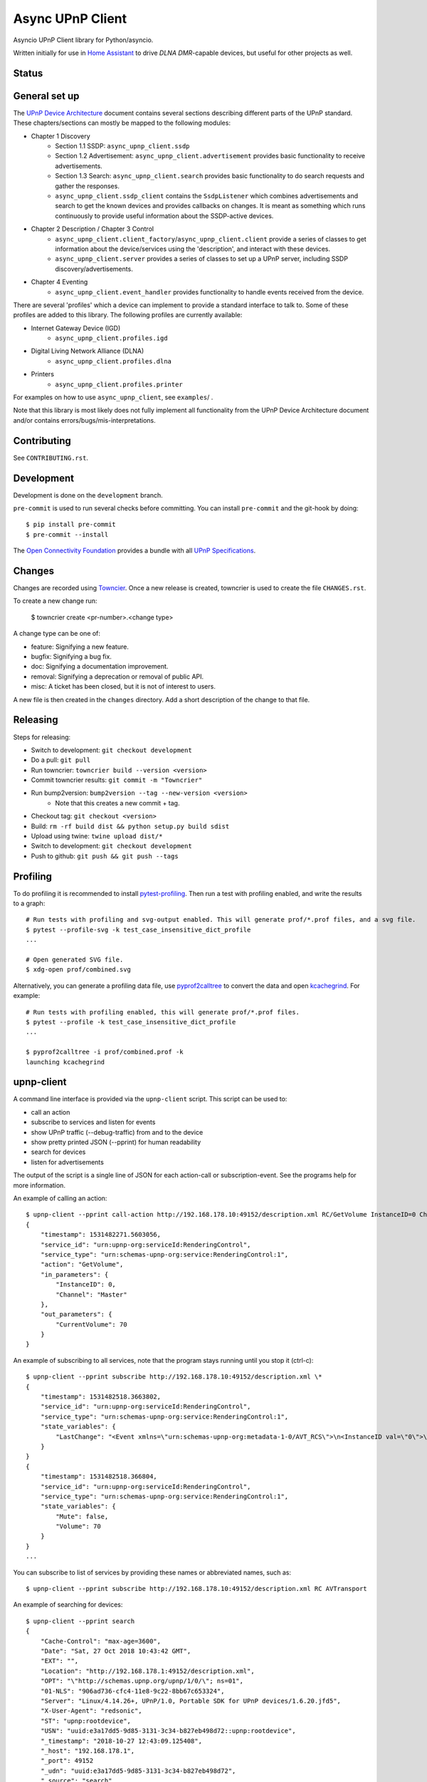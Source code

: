 Async UPnP Client
=================

Asyncio UPnP Client library for Python/asyncio.

Written initially for use in `Home Assistant <https://github.com/home-assistant/home-assistant>`_ to drive `DLNA DMR`-capable devices, but useful for other projects as well.

Status
------

.. image:: https://img.shields.io/travis/StevenLooman/async_upnp_client.svg
   :target: https://app.travis-ci.com/github/StevenLooman/async_upnp_client

.. image:: https://img.shields.io/pypi/v/async_upnp_client.svg
   :target: https://pypi.python.org/pypi/async_upnp_client

.. image:: https://img.shields.io/pypi/format/async_upnp_client.svg
   :target: https://pypi.python.org/pypi/async_upnp_client

.. image:: https://img.shields.io/pypi/pyversions/async_upnp_client.svg
   :target: https://pypi.python.org/pypi/async_upnp_client

.. image:: https://img.shields.io/pypi/l/async_upnp_client.svg
   :target: https://pypi.python.org/pypi/async_upnp_client


General set up
--------------

The `UPnP Device Architecture <https://openconnectivity.org/upnp-specs/UPnP-arch-DeviceArchitecture-v2.0-20200417.pdf>`_ document contains several sections describing different parts of the UPnP standard. These chapters/sections can mostly be mapped to the following modules:

* Chapter 1 Discovery
   * Section 1.1 SSDP: ``async_upnp_client.ssdp``
   * Section 1.2 Advertisement: ``async_upnp_client.advertisement`` provides basic functionality to receive advertisements.
   * Section 1.3 Search: ``async_upnp_client.search`` provides basic functionality to do search requests and gather the responses.
   * ``async_upnp_client.ssdp_client`` contains the ``SsdpListener`` which combines advertisements and search to get the known devices and provides callbacks on changes. It is meant as something which runs continuously to provide useful information about the SSDP-active devices.
* Chapter 2 Description / Chapter 3 Control
   * ``async_upnp_client.client_factory``/``async_upnp_client.client`` provide a series of classes to get information about the device/services using the 'description', and interact with these devices.
   * ``async_upnp_client.server`` provides a series of classes to set up a UPnP server, including SSDP discovery/advertisements.
* Chapter 4 Eventing
   * ``async_upnp_client.event_handler`` provides functionality to handle events received from the device.

There are several 'profiles' which a device can implement to provide a standard interface to talk to. Some of these profiles are added to this library. The following profiles are currently available:

* Internet Gateway Device (IGD)
   * ``async_upnp_client.profiles.igd``
* Digital Living Network Alliance (DLNA)
   * ``async_upnp_client.profiles.dlna``
* Printers
   * ``async_upnp_client.profiles.printer``

For examples on how to use ``async_upnp_client``, see ``examples``/ .

Note that this library is most likely does not fully implement all functionality from the UPnP Device Architecture document and/or contains errors/bugs/mis-interpretations.


Contributing
------------

See ``CONTRIBUTING.rst``.


Development
-----------

Development is done on the ``development`` branch.

``pre-commit`` is used to run several checks before committing. You can install ``pre-commit`` and the git-hook by doing::

    $ pip install pre-commit
    $ pre-commit --install

The `Open Connectivity Foundation <https://openconnectivity.org/>`_ provides a bundle with all `UPnP Specifications <https://openconnectivity.org/developer/specifications/upnp-resources/upnp/>`_.


Changes
-------

Changes are recorded using `Towncier <https://towncrier.readthedocs.io/>`_. Once a new release is created, towncrier is used to create the file ``CHANGES.rst``.

To create a new change run:

    $ towncrier create <pr-number>.<change type>

A change type can be one of:

- feature: Signifying a new feature.
- bugfix: Signifying a bug fix.
- doc: Signifying a documentation improvement.
- removal: Signifying a deprecation or removal of public API.
- misc: A ticket has been closed, but it is not of interest to users.

A new file is then created in the ``changes`` directory. Add a short description of the change to that file.



Releasing
---------

Steps for releasing:

- Switch to development: ``git checkout development``
- Do a pull: ``git pull``
- Run towncrier: ``towncrier build --version <version>``
- Commit towncrier results: ``git commit -m "Towncrier"``
- Run bump2version: ``bump2version --tag --new-version <version>``
   - Note that this creates a new commit + tag.
- Checkout tag: ``git checkout <version>``
- Build: ``rm -rf build dist && python setup.py build sdist``
- Upload using twine: ``twine upload dist/*``
- Switch to development: ``git checkout development``
- Push to github: ``git push && git push --tags``


Profiling
---------

To do profiling it is recommended to install `pytest-profiling <https://pypi.org/project/pytest-profiling>`_. Then run a test with profiling enabled, and write the results to a graph::

    # Run tests with profiling and svg-output enabled. This will generate prof/*.prof files, and a svg file.
    $ pytest --profile-svg -k test_case_insensitive_dict_profile
    ...

    # Open generated SVG file.
    $ xdg-open prof/combined.svg


Alternatively, you can generate a profiling data file, use `pyprof2calltree <https://github.com/pwaller/pyprof2calltree/>`_ to convert the data and open `kcachegrind <http://kcachegrind.sourceforge.net/html/Home.html>`_. For example::

    # Run tests with profiling enabled, this will generate prof/*.prof files.
    $ pytest --profile -k test_case_insensitive_dict_profile
    ...

    $ pyprof2calltree -i prof/combined.prof -k
    launching kcachegrind


upnp-client
-----------

A command line interface is provided via the ``upnp-client`` script. This script can be used to:

- call an action
- subscribe to services and listen for events
- show UPnP traffic (--debug-traffic) from and to the device
- show pretty printed JSON (--pprint) for human readability
- search for devices
- listen for advertisements

The output of the script is a single line of JSON for each action-call or subscription-event. See the programs help for more information.

An example of calling an action::

    $ upnp-client --pprint call-action http://192.168.178.10:49152/description.xml RC/GetVolume InstanceID=0 Channel=Master
    {
        "timestamp": 1531482271.5603056,
        "service_id": "urn:upnp-org:serviceId:RenderingControl",
        "service_type": "urn:schemas-upnp-org:service:RenderingControl:1",
        "action": "GetVolume",
        "in_parameters": {
            "InstanceID": 0,
            "Channel": "Master"
        },
        "out_parameters": {
            "CurrentVolume": 70
        }
    }


An example of subscribing to all services, note that the program stays running until you stop it (ctrl-c)::

    $ upnp-client --pprint subscribe http://192.168.178.10:49152/description.xml \*
    {
        "timestamp": 1531482518.3663802,
        "service_id": "urn:upnp-org:serviceId:RenderingControl",
        "service_type": "urn:schemas-upnp-org:service:RenderingControl:1",
        "state_variables": {
            "LastChange": "<Event xmlns=\"urn:schemas-upnp-org:metadata-1-0/AVT_RCS\">\n<InstanceID val=\"0\">\n<Mute channel=\"Master\" val=\"0\"/>\n<Volume channel=\"Master\" val=\"70\"/>\n</InstanceID>\n</Event>\n"
        }
    }
    {
        "timestamp": 1531482518.366804,
        "service_id": "urn:upnp-org:serviceId:RenderingControl",
        "service_type": "urn:schemas-upnp-org:service:RenderingControl:1",
        "state_variables": {
            "Mute": false,
            "Volume": 70
        }
    }
    ...

You can subscribe to list of services by providing these names or abbreviated names, such as::

    $ upnp-client --pprint subscribe http://192.168.178.10:49152/description.xml RC AVTransport


An example of searching for devices::

    $ upnp-client --pprint search
    {
        "Cache-Control": "max-age=3600",
        "Date": "Sat, 27 Oct 2018 10:43:42 GMT",
        "EXT": "",
        "Location": "http://192.168.178.1:49152/description.xml",
        "OPT": "\"http://schemas.upnp.org/upnp/1/0/\"; ns=01",
        "01-NLS": "906ad736-cfc4-11e8-9c22-8bb67c653324",
        "Server": "Linux/4.14.26+, UPnP/1.0, Portable SDK for UPnP devices/1.6.20.jfd5",
        "X-User-Agent": "redsonic",
        "ST": "upnp:rootdevice",
        "USN": "uuid:e3a17dd5-9d85-3131-3c34-b827eb498d72::upnp:rootdevice",
        "_timestamp": "2018-10-27 12:43:09.125408",
        "_host": "192.168.178.1",
        "_port": 49152
        "_udn": "uuid:e3a17dd5-9d85-3131-3c34-b827eb498d72",
        "_source": "search"
    }


An example of listening for advertisements, note that the program stays running until you stop it (ctrl-c)::

    $ upnp-client --pprint advertisements
    {
        "Host": "239.255.255.250:1900",
        "Cache-Control": "max-age=30",
        "Location": "http://192.168.178.1:1900/WFADevice.xml",
        "NTS": "ssdp:alive",
        "Server": "POSIX, UPnP/1.0 UPnP Stack/2013.4.3.0",
        "NT": "urn:schemas-wifialliance-org:device:WFADevice:1",
        "USN": "uuid:99cb221c-1f15-c620-dc29-395f415623c6::urn:schemas-wifialliance-org:device:WFADevice:1",
        "_timestamp": "2018-12-23 11:22:47.154293",
        "_host": "192.168.178.1",
        "_port": 1900
        "_udn": "uuid:99cb221c-1f15-c620-dc29-395f415623c6",
        "_source": "advertisement"
    }


IPv6 support
------------

IPv6 is supported for the UPnP client functionality as well as the SSDP functionality. Please do note that multicast over IPv6 does require a ``scope_id``/interface ID. The ``scope_id`` is used to specify which interface should be used.

There are several ways to get the ``scope_id``. Via Python this can be done via the `ifaddr <https://github.com/pydron/ifaddr>`_ library. From the (Linux) command line the ``scope_id`` can be found via the `ip` command::

    $ ip address
    ...
    6: eth0: <BROADCAST,MULTICAST,UP,LOWER_UP> mtu 1500 qdisc mq state UP group default qlen 1000
        link/ether 00:15:5d:38:97:cf brd ff:ff:ff:ff:ff:ff
        inet 192.168.1.2/24 brd 192.168.1.255 scope global eth0
            valid_lft forever preferred_lft forever
        inet6 fe80::215:5dff:fe38:97cf/64 scope link
            valid_lft forever preferred_lft forever

In this case, the interface index is 6 (start of the line) and thus the ``scope_id`` is ``6``.

Or on Windows using the ``ipconfig`` command::

    C:\> ipconfig /all
    ...
    Ethernet adapter Ethernet:
        ...
        Link-local IPv6 Address . . . . . : fe80::e530:c739:24d7:c8c7%8(Preferred)
    ...

The ``scope_id`` is ``8`` in this example, as shown after the ``%`` character at the end of the IPv6 address.

Or on macOS using the ``ifconfig`` command::

    % ifconfig
    ...
    en0: flags=8863<UP,BROADCAST,SMART,RUNNING,SIMPLEX,MULTICAST> mtu 1500
          options=50b<RXCSUM,TXCSUM,VLAN_HWTAGGING,AV,CHANNEL_IO>
          ether 38:c9:86:30:fe:be
          inet6 fe80::215:5dff:fe38:97cf%en0 prefixlen 64 secured scopeid 0x4
    ...

The ``scope_id`` is ``4`` in this example, as shown by ``scopeid 0x4``. Note that this is a hexadecimal value.

Be aware that Python ``<3.9`` does not support the ``IPv6Address.scope_id`` attribute. As such, a ``AddressTupleVXType`` is used to specify the ``source``- and ``target``-addresses. In case of IPv4, ``AddressTupleV4Type`` is a 2-tuple with ``address``, ``port``. ``AddressTupleV6Type`` is used for IPv6 and is a 4-tuple with ``address``, ``port``, ``flowinfo``, ``scope_id``. More information can be found in the Python ``socket`` module documentation.

All functionality regarding SSDP uses ``AddressTupleVXType`` the specify addresses.

For consistency, the ``AiohttpNotifyServer`` also uses a tuple the specify the ``source`` (the address and port the notify server listens on.)
